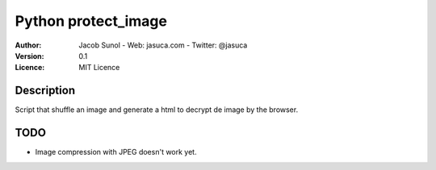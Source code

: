 Python protect_image
====================
:Author: Jacob Sunol - Web: jasuca.com - Twitter: @jasuca
:Version: 0.1
:Licence: MIT Licence

Description
-----------
Script that shuffle an image and generate a html to decrypt de image by the browser.

TODO
----
* Image compression with JPEG doesn't work yet.
